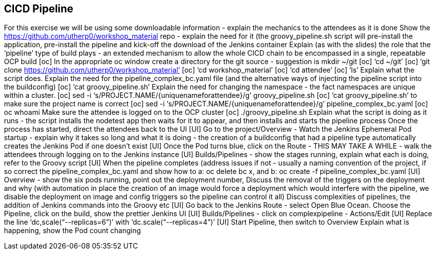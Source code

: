 [[pipeline]]

== CICD Pipeline

For this exercise we will be using some downloadable information - explain the mechanics to the attendees as it is done
Show the https://github.com/utherp0/workshop_material repo - explain the need for it (the groovy_pipeline.sh script will pre-install the application, pre-install the pipeline and kick-off the download of the Jenkins container
Explain (as with the slides) the role that the ‘pipeline’ type of build plays - an extended mechanism to allow the whole CICD chain to be encompassed in a single, repeatable OCP build
[oc] In the appropriate oc window create a directory for the git source - suggestion is mkdir ~/git
[oc] ‘cd ~/git’
[oc] ‘git clone https://github.com/utherp0/workshop_material’
[oc] ‘cd workshop_material’
[oc] ‘cd attendee’
[oc] ‘ls’
Explain what the script does. Explain the need for the pipeline_complex_bc.yaml file (and the alternative ways of injecting the pipeline script into the buildconfig)
[oc] ‘cat groovy_pipeline.sh’
Explain the need for changing the namespace - the fact namespaces are unique within a cluster.
[oc] sed -i ‘s/PROJECT.NAME/{uniquenameforattendee}/g’ groovy_pipeline.sh
[oc] ‘cat groovy_pipeline.sh’ to make sure the project name is correct
[oc] sed -i ‘s/PROJECT.NAME/{uniquenameforattendee}/g’ pipeline_complex_bc.yaml
[oc] oc whoami
Make sure the attendee is logged on to the OCP cluster
[oc] ./groovy_pipeline.sh
Explain what the script is doing as it runs - the script installs the nodetest app then waits for it to appear, and then installs and starts the pipeline process
Once the process has started, direct the attendees back to the UI
[UI] Go to the project/Overview - Watch the Jenkins Ephemeral Pod startup - explain why it takes so long and what it is doing - the creation of a buildconfig that had a pipeline type automatically creates the Jenkins Pod if one doesn’t exist
[UI] Once the Pod turns blue, click on the Route - THIS MAY TAKE A WHILE - walk the attendees through logging on to the Jenkins instance
[UI] Builds/Pipelines - show the stages running, explain what each is doing, refer to the Groovy script
[UI] When the pipeline completes (address issues if not - usually a naming convention of the project, if so correct the pipeline_complex_bc.yaml and show how to a: oc delete bc x, and b: oc create -f pipeline_complex_bc.yaml
[UI] Overview - show the six pods running, point out the deployment number, Discuss the removal of the triggers on the deployment and why (with automation in place the creation of an image would force a deployment which would interfere with the pipeline, we disable the deployment on image and config triggers so the pipeline can control it all)
Discuss complexities of pipelines, the addition of Jenkins commands into the Groovy etc
[UI] Go back to the Jenkins Route - select Open Blue Ocean. Choose the Pipeline, click on the build, show the prettier Jenkins UI
[UI] Builds/Pipelines - click on complexpipeline - Actions/Edit
[UI] Replace the line ‘dc,scale(“--replicas=6”)’ with ‘dc.scale(“--replicas=4”)’
[UI] Start Pipeline, then switch to Overview
Explain what is happening, show the Pod count changing
